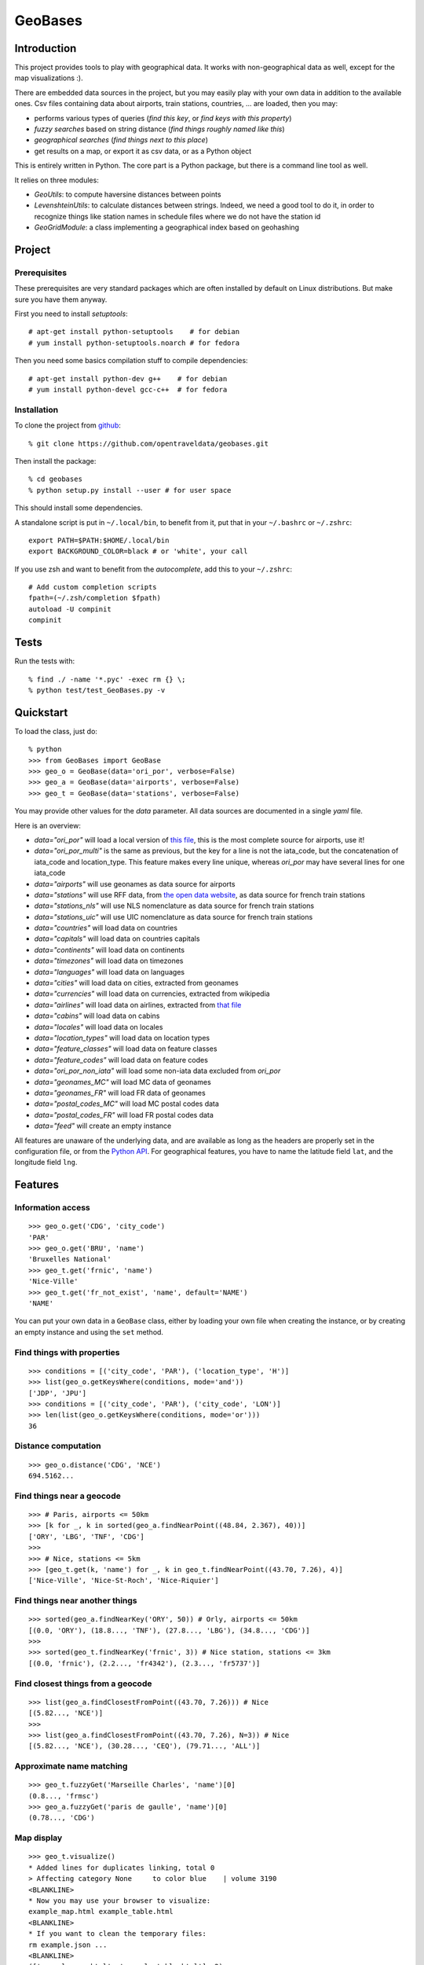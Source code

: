 GeoBases
========

Introduction
------------

This project provides tools to play with geographical
data. It works with non-geographical data as well, except for
the map visualizations :).

There are embedded data sources in the project,
but you may easily play with your own data in addition to the available ones.
Csv files containing data about airports, train
stations, countries, ... are loaded, then you may:

-  performs various types of queries (*find this key*, or *find keys with this property*)
-  *fuzzy searches* based on string distance (*find things roughly named like this*)
-  *geographical searches* (*find things next to this place*)
-  get results on a map, or export it as csv data, or as a Python object

This is entirely written in Python. The core part is a Python package,
but there is a command line tool as well.

It relies on three modules:

-  *GeoUtils*:
   to compute haversine distances between points
-  *LevenshteinUtils*:
   to calculate distances between strings. Indeed, we need a good tool
   to do it, in order to recognize things like station names in schedule
   files where we do not have the station id
-  *GeoGridModule*:
   a class implementing a geographical index based on geohashing

Project
-------

Prerequisites
~~~~~~~~~~~~~

These prerequisites are very standard packages which are often installed
by default on Linux distributions. But make sure you have them anyway.

First you need to install *setuptools*::

    # apt-get install python-setuptools    # for debian
    # yum install python-setuptools.noarch # for fedora

Then you need some basics compilation stuff to compile dependencies::

    # apt-get install python-dev g++    # for debian
    # yum install python-devel gcc-c++  # for fedora

Installation
~~~~~~~~~~~~

To clone the project from
`github <https://github.com/opentraveldata/geobases.git>`_::

    % git clone https://github.com/opentraveldata/geobases.git

Then install the package::

    % cd geobases
    % python setup.py install --user # for user space

This should install some dependencies.

A standalone script is put in ``~/.local/bin``, to benefit from it, put
that in your ``~/.bashrc`` or ``~/.zshrc``::

    export PATH=$PATH:$HOME/.local/bin
    export BACKGROUND_COLOR=black # or 'white', your call

If you use zsh and want to benefit from the *autocomplete*, add this to
your ``~/.zshrc``::

    # Add custom completion scripts
    fpath=(~/.zsh/completion $fpath)
    autoload -U compinit
    compinit


Tests
-----

Run the tests with::

    % find ./ -name '*.pyc' -exec rm {} \;
    % python test/test_GeoBases.py -v

Quickstart
----------

To load the class, just do::

    % python
    >>> from GeoBases import GeoBase
    >>> geo_o = GeoBase(data='ori_por', verbose=False)
    >>> geo_a = GeoBase(data='airports', verbose=False)
    >>> geo_t = GeoBase(data='stations', verbose=False)

You may provide other values for the *data* parameter.
All data sources are documented in a single *yaml* file.

Here is an overview:

-  *data="ori\_por"* will load a local version of
   `this file <https://github.com/opentraveldata/optd/raw/trunk/refdata/ORI/ori_por_public.csv>`_,
   this is the most complete source for airports, use it!
-  *data="ori\_por\_multi"* is the same as previous, but the key for a
   line is not the iata\_code, but the concatenation of iata\_code and
   location\_type. This feature makes every line unique, whereas
   *ori\_por* may have several lines for one iata\_code
-  *data="airports"* will use geonames as data source for airports
-  *data="stations"* will use RFF data, from `the open data
   website <http://www.data.gouv.fr>`_, as data source for french train
   stations
-  *data="stations\_nls"* will use NLS nomenclature as data source for
   french train stations
-  *data="stations\_uic"* will use UIC nomenclature as data source for
   french train stations
-  *data="countries"* will load data on countries
-  *data="capitals"* will load data on countries capitals
-  *data="continents"* will load data on continents
-  *data="timezones"* will load data on timezones
-  *data="languages"* will load data on languages
-  *data="cities"* will load data on cities, extracted from geonames
-  *data="currencies"* will load data on currencies, extracted from
   wikipedia
-  *data="airlines"* will load data on airlines, extracted from
   `that file <https://raw.github.com/opentraveldata/optd/trunk/refdata/ORI/ori_airlines.csv>`_
-  *data="cabins"* will load data on cabins
-  *data="locales"* will load data on locales
-  *data="location\_types"* will load data on location types
-  *data="feature\_classes"* will load data on feature classes
-  *data="feature\_codes"* will load data on feature codes
-  *data="ori\_por\_non\_iata"* will load some non-iata data excluded
   from *ori\_por*
-  *data="geonames\_MC"* will load MC data of geonames
-  *data="geonames\_FR"* will load FR data of geonames
-  *data="postal\_codes\_MC"* will load MC postal codes data
-  *data="postal\_codes\_FR"* will load FR postal codes data
-  *data="feed"* will create an empty instance

All features are unaware of the underlying data, and are available as long as
the headers are properly set in the configuration file, or from the `Python API <http://opentraveldata.github.com/geobases/api/index.html>`_.
For geographical features, you have to name the latitude field ``lat``, and the
longitude field ``lng``.

Features
--------

Information access
~~~~~~~~~~~~~~~~~~
::

    >>> geo_o.get('CDG', 'city_code')
    'PAR'
    >>> geo_o.get('BRU', 'name')
    'Bruxelles National'
    >>> geo_t.get('frnic', 'name')
    'Nice-Ville'
    >>> geo_t.get('fr_not_exist', 'name', default='NAME')
    'NAME'

You can put your own data in a ``GeoBase`` class, either by loading
your own file when creating the instance, or by creating an empty instance
and using the ``set`` method.

Find things with properties
~~~~~~~~~~~~~~~~~~~~~~~~~~~
::

    >>> conditions = [('city_code', 'PAR'), ('location_type', 'H')]
    >>> list(geo_o.getKeysWhere(conditions, mode='and'))
    ['JDP', 'JPU']
    >>> conditions = [('city_code', 'PAR'), ('city_code', 'LON')]
    >>> len(list(geo_o.getKeysWhere(conditions, mode='or')))
    36

Distance computation
~~~~~~~~~~~~~~~~~~~~
::

    >>> geo_o.distance('CDG', 'NCE')
    694.5162...

Find things near a geocode
~~~~~~~~~~~~~~~~~~~~~~~~~~
::

    >>> # Paris, airports <= 50km
    >>> [k for _, k in sorted(geo_a.findNearPoint((48.84, 2.367), 40))]
    ['ORY', 'LBG', 'TNF', 'CDG']
    >>>
    >>> # Nice, stations <= 5km
    >>> [geo_t.get(k, 'name') for _, k in geo_t.findNearPoint((43.70, 7.26), 4)]
    ['Nice-Ville', 'Nice-St-Roch', 'Nice-Riquier']

Find things near another things
~~~~~~~~~~~~~~~~~~~~~~~~~~~~~~~
::

    >>> sorted(geo_a.findNearKey('ORY', 50)) # Orly, airports <= 50km
    [(0.0, 'ORY'), (18.8..., 'TNF'), (27.8..., 'LBG'), (34.8..., 'CDG')]
    >>>
    >>> sorted(geo_t.findNearKey('frnic', 3)) # Nice station, stations <= 3km
    [(0.0, 'frnic'), (2.2..., 'fr4342'), (2.3..., 'fr5737')]

Find closest things from a geocode
~~~~~~~~~~~~~~~~~~~~~~~~~~~~~~~~~~
::

    >>> list(geo_a.findClosestFromPoint((43.70, 7.26))) # Nice
    [(5.82..., 'NCE')]
    >>>
    >>> list(geo_a.findClosestFromPoint((43.70, 7.26), N=3)) # Nice
    [(5.82..., 'NCE'), (30.28..., 'CEQ'), (79.71..., 'ALL')]

Approximate name matching
~~~~~~~~~~~~~~~~~~~~~~~~~
::

    >>> geo_t.fuzzyGet('Marseille Charles', 'name')[0]
    (0.8..., 'frmsc')
    >>> geo_a.fuzzyGet('paris de gaulle', 'name')[0]
    (0.78..., 'CDG')

Map display
~~~~~~~~~~~
::

    >>> geo_t.visualize()
    * Added lines for duplicates linking, total 0
    > Affecting category None     to color blue    | volume 3190
    <BLANKLINE>
    * Now you may use your browser to visualize:
    example_map.html example_table.html
    <BLANKLINE>
    * If you want to clean the temporary files:
    rm example.json ...
    <BLANKLINE>
    (['example_map.html', 'example_table.html'], 2)

.. image:: https://raw.github.com/opentraveldata/geobases/public/examples/GeoBases-map.png

API documentation
-----------------

You may find here the Sphinx `API documentation <http://opentraveldata.github.com/geobases/api/index.html>`_.

Standalone script
-----------------

Installation of the package will also deploy a standalone script named ``GeoBase``.

Then you may use::

    % GeoBase ORY CDG              # query on the keys ORY and CDG
    % GeoBase --closest CDG        # closest from CDG
    % GeoBase --near LIG           # near LIG
    % GeoBase --fuzzy marseille    # fuzzy search on 'marseille'
    % GeoBase --help               # your best friend

.. image:: https://raw.github.com/opentraveldata/geobases/public/examples/GeoBases-CLI.png

In the previous picture, you have an overview of the command line verbose display.
Three displays are available for the command line tool:

-  the verbose display
-  the csv display with ``--quiet``
-  the map display with ``--map``

With the verbose display, entries are displayed on each column,
and the available fields on each line. Fields starting with ``__`` like ``__field__`` are
special. This means they were added during data loading:

-  ``__key__`` is the field containing the *id* of the entry. Ids are defined with a list of fields
   in the configuration file.
-  ``__dup__`` is the field containing a list of duplicated keys. Indeed there is mechanism
   handling duplicated keys by default, which creates new keys if the key already exists in the
   ``GeoBase``.
-  ``__par__`` is the field containing the parent key if the key is duplicated.
-  ``__lno__`` is the field containing the line number during loading.
-  ``__gar__`` is the field containing the data which was not loaded on the line (this can be because
   the line was not well formatted, or because there were missing headers).

More examples here, for example how to do a search on a field, like admin\_code (``B8`` is french riviera)::

    % GeoBase -E adm1_code -e B8

Same with csv output (customized with ``--show``)::

    % GeoBase -E adm1_code -e B8 --quiet --show __ref__ iata_code  name

Add a fuzzy search::

    % GeoBase -E adm1_code -e B8 --fuzzy sur mer

All heliports under 200 km from Paris::

    % GeoBase --near PAR -N 200 -E location_type -e 'H'

50 train stations closest to Paris::

    % GeoBase -E location_type -e R --closest PAR -C 50

Countries with non-empty postal code regex::

    % GeoBase -b countries -E postal_code_regex -e '' --reverse --quiet

Reading data input on stdin::

    % echo -e 'ORY^Orly\nCDG^Charles' | GeoBase

Display on map::

    % GeoBase -b stations --map

Europe marker-less map::

    % GeoBase -E region_code -e EUROP --map -M _ _ country_code  __none__


Packaging
---------

The ``MANIFEST.in`` file is used to determine which files will be
included in a source distribution.
``package_data`` directive in ``setup.py`` file is about which file will
be exported in site-package after installation.
So you really need both if you want to produce installable packages like
rpms or zip which can be installed afterwards.

You will also find a `Rakefile <http://rake.rubyforge.org/>`_ at the
root of the project. This may be used to build and deploy the packages.
Deployment may be done using webdav, and the Rakefile expects ``nd`` to be
installed (this is a webdav client).
To install ``nd``, fetch the `sources <http://www.gohome.org/nd/>`_ and compile them.

Virtualenv still has some bugs on 64 bits systems, if you are using such a system,
you absolutely need to upgrade to the very last unreleased version of
virtualenv, before executing rake::

    % pip uninstall virtualenv
    % pip install --user https://github.com/pypa/virtualenv/tarball/develop

